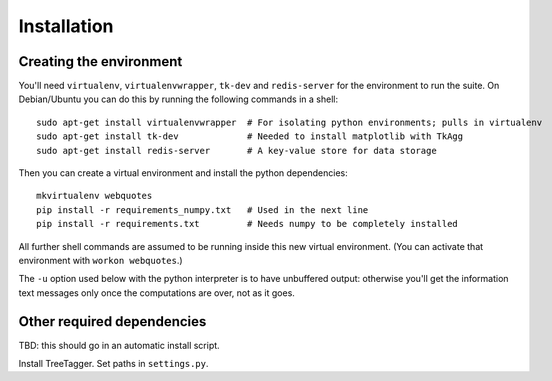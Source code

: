 Installation
============


Creating the environment
------------------------

You'll need ``virtualenv``, ``virtualenvwrapper``, ``tk-dev`` and ``redis-server`` for the environment to run the suite. On Debian/Ubuntu you can do this by running the following commands in a shell::

   sudo apt-get install virtualenvwrapper  # For isolating python environments; pulls in virtualenv
   sudo apt-get install tk-dev             # Needed to install matplotlib with TkAgg
   sudo apt-get install redis-server       # A key-value store for data storage


Then you can create a virtual environment and install the python dependencies::

   mkvirtualenv webquotes
   pip install -r requirements_numpy.txt   # Used in the next line
   pip install -r requirements.txt         # Needs numpy to be completely installed


All further shell commands are assumed to be running inside this new virtual environment. (You can activate that environment with ``workon webquotes``.)

The ``-u`` option used below with the python interpreter is to have unbuffered output: otherwise you'll get the information text messages only once the computations are over, not as it goes.


Other required dependencies
---------------------------

TBD: this should go in an automatic install script.

Install TreeTagger. Set paths in ``settings.py``.
